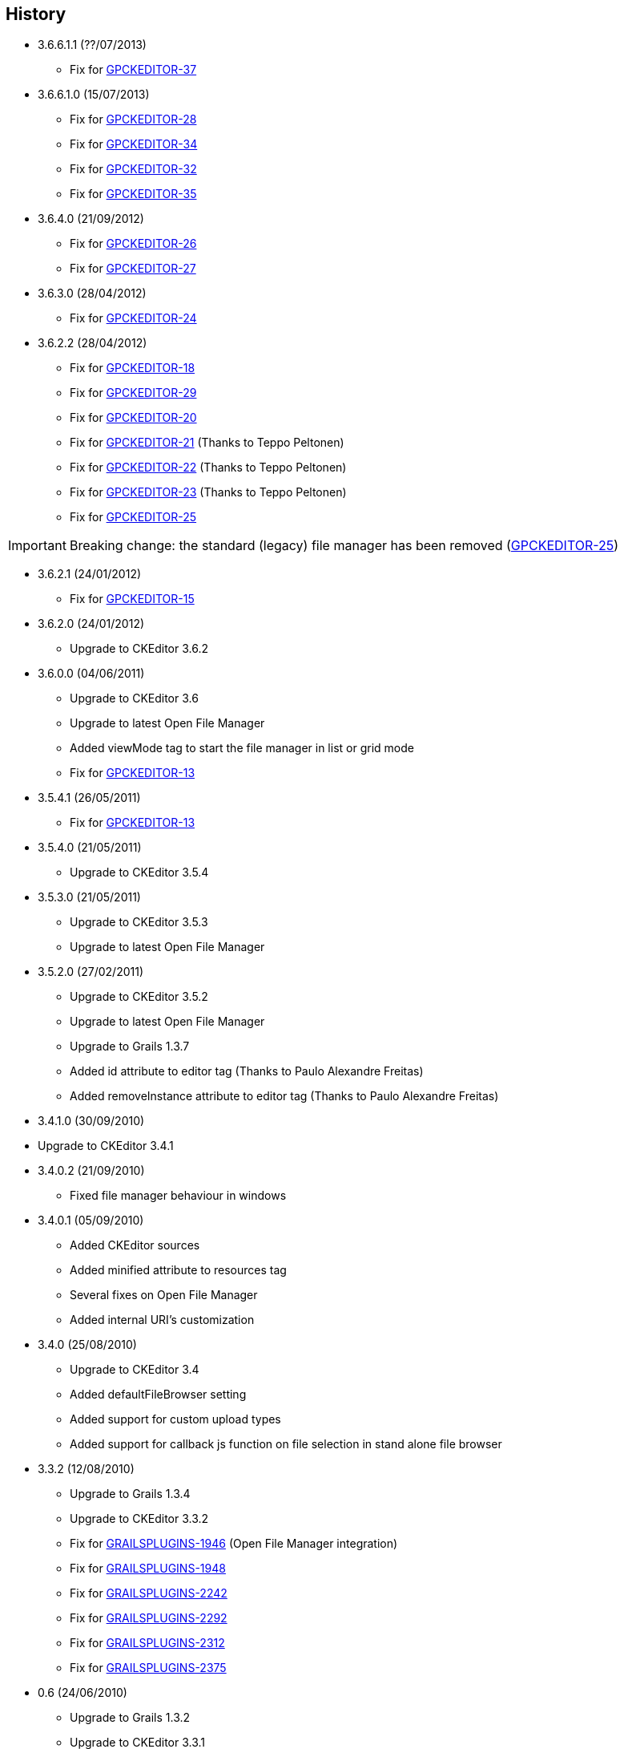 == History

* 3.6.6.1.1 (??/07/2013)

** Fix for http://jira.grails.org/browse/GPCKEDITOR-37[GPCKEDITOR-37]

* 3.6.6.1.0 (15/07/2013)

** Fix for http://jira.grails.org/browse/GPCKEDITOR-28[GPCKEDITOR-28]
** Fix for http://jira.grails.org/browse/GPCKEDITOR-34[GPCKEDITOR-34]
** Fix for http://jira.grails.org/browse/GPCKEDITOR-32[GPCKEDITOR-32]
** Fix for http://jira.grails.org/browse/GPCKEDITOR-35[GPCKEDITOR-35]

* 3.6.4.0 (21/09/2012)

** Fix for http://jira.grails.org/browse/GPCKEDITOR-26[GPCKEDITOR-26]
** Fix for http://jira.grails.org/browse/GPCKEDITOR-27[GPCKEDITOR-27]

* 3.6.3.0 (28/04/2012)

** Fix for http://jira.grails.org/browse/GPCKEDITOR-24[GPCKEDITOR-24]

* 3.6.2.2 (28/04/2012)

** Fix for http://jira.grails.org/browse/GPCKEDITOR-18[GPCKEDITOR-18]
** Fix for http://jira.grails.org/browse/GPCKEDITOR-19[GPCKEDITOR-29]
** Fix for http://jira.grails.org/browse/GPCKEDITOR-20[GPCKEDITOR-20]
** Fix for http://jira.grails.org/browse/GPCKEDITOR-21[GPCKEDITOR-21] (Thanks to Teppo Peltonen)
** Fix for http://jira.grails.org/browse/GPCKEDITOR-22[GPCKEDITOR-22] (Thanks to Teppo Peltonen)
** Fix for http://jira.grails.org/browse/GPCKEDITOR-23[GPCKEDITOR-23] (Thanks to Teppo Peltonen)
** Fix for http://jira.grails.org/browse/GPCKEDITOR-25[GPCKEDITOR-25]

[IMPORTANT]
====
Breaking change: the standard (legacy) file manager has been removed (http://jira.grails.org/browse/GPCKEDITOR-25[GPCKEDITOR-25])
====

* 3.6.2.1 (24/01/2012)

** Fix for http://jira.grails.org/browse/GPCKEDITOR-15[GPCKEDITOR-15]

* 3.6.2.0 (24/01/2012)

** Upgrade to CKEditor 3.6.2

* 3.6.0.0 (04/06/2011)

** Upgrade to CKEditor 3.6
** Upgrade to latest Open File Manager
** Added viewMode tag to start the file manager in list or grid mode
** Fix for http://jira.grails.org/browse/GPCKEDITOR-13[GPCKEDITOR-13]

* 3.5.4.1 (26/05/2011)

** Fix for http://jira.grails.org/browse/GPCKEDITOR-13[GPCKEDITOR-13]

* 3.5.4.0 (21/05/2011)

** Upgrade to CKEditor 3.5.4

* 3.5.3.0 (21/05/2011)

** Upgrade to CKEditor 3.5.3
** Upgrade to latest Open File Manager

* 3.5.2.0 (27/02/2011)

** Upgrade to CKEditor 3.5.2
** Upgrade to latest Open File Manager
** Upgrade to Grails 1.3.7
** Added id attribute to editor tag (Thanks to Paulo Alexandre Freitas)
** Added removeInstance attribute to editor tag (Thanks to Paulo Alexandre Freitas)

* 3.4.1.0 (30/09/2010)

* Upgrade to CKEditor 3.4.1

* 3.4.0.2 (21/09/2010)

** Fixed file manager behaviour in windows

* 3.4.0.1 (05/09/2010)

** Added CKEditor sources
** Added minified attribute to resources tag
** Several fixes on Open File Manager
** Added internal URI's customization

* 3.4.0 (25/08/2010)

** Upgrade to CKEditor 3.4
** Added defaultFileBrowser setting
** Added support for custom upload types
** Added support for callback js function on file selection in stand alone file browser

* 3.3.2 (12/08/2010)

** Upgrade to Grails 1.3.4
** Upgrade to CKEditor 3.3.2
** Fix for http://jira.codehaus.org/browse/GRAILSPLUGINS-1946[GRAILSPLUGINS-1946] (Open File Manager integration)
** Fix for http://jira.codehaus.org/browse/GRAILSPLUGINS-1948[GRAILSPLUGINS-1948]
** Fix for http://jira.codehaus.org/browse/GRAILSPLUGINS-2242[GRAILSPLUGINS-2242]
** Fix for http://jira.codehaus.org/browse/GRAILSPLUGINS-2292[GRAILSPLUGINS-2292]
** Fix for http://jira.codehaus.org/browse/GRAILSPLUGINS-2312[GRAILSPLUGINS-2312]
** Fix for http://jira.codehaus.org/browse/GRAILSPLUGINS-2375[GRAILSPLUGINS-2375]

* 0.6 (24/06/2010)

** Upgrade to Grails 1.3.2
** Upgrade to CKEditor 3.3.1

* 0.5 (02/06/2010)

** Upgrade to Grails 1.3.1
** Upgrade to CKEditor 3.3

* 0.4 (20/04/2010)

** Upgrade to Grails 1.2.2
** Upgrade to CKEditor 3.2.1

* 0.3 (10/02/2010)

** Upgrade to Grails 1.2.1
** Upgrade to CKEditor 3.1 (http://jira.codehaus.org/browse/GRAILSPLUGINS-1849[GRAILSPLUGINS-1849])
** Fix for http://jira.codehaus.org/browse/GRAILSPLUGINS-1942[GRAILSPLUGINS-1942]

* 0.2 (05/01/2010)

** Upgrade to Grails 1.2.0
** Upgrade to CKEditor 3.0.2

* 0.1 (04/11/2009)

** First public release
